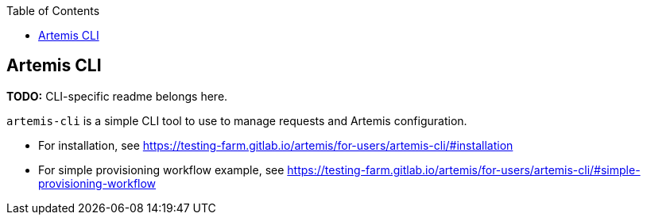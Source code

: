 :toc:

== Artemis CLI

*TODO:* CLI-specific readme belongs here.

`artemis-cli` is a simple CLI tool to use to manage requests and Artemis configuration.

* For installation, see https://testing-farm.gitlab.io/artemis/for-users/artemis-cli/#installation
* For simple provisioning workflow example, see https://testing-farm.gitlab.io/artemis/for-users/artemis-cli/#simple-provisioning-workflow
